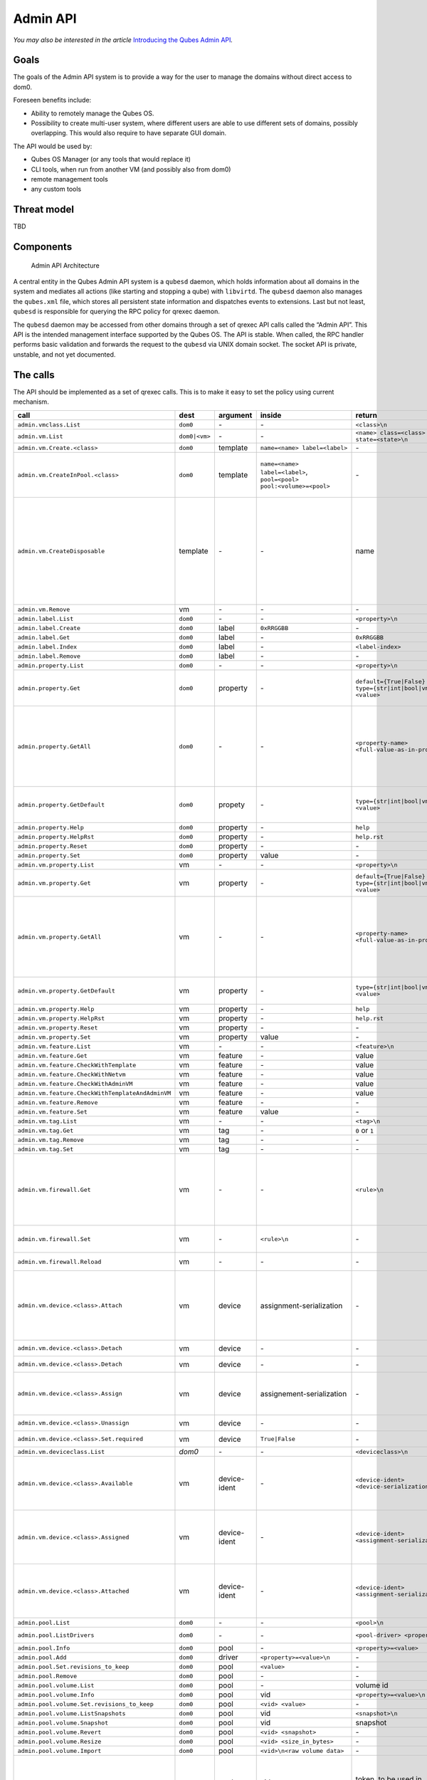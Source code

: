 =========
Admin API
=========

*You may also be interested in the article* \ `Introducing the Qubes Admin API <https://www.qubes-os.org/news/2017/06/27/qubes-admin-api/>`__\ *.*

Goals
=====

The goals of the Admin API system is to provide a way for the user to
manage the domains without direct access to dom0.

Foreseen benefits include:

-  Ability to remotely manage the Qubes OS.
-  Possibility to create multi-user system, where different users are
   able to use different sets of domains, possibly overlapping. This
   would also require to have separate GUI domain.

The API would be used by:

-  Qubes OS Manager (or any tools that would replace it)
-  CLI tools, when run from another VM (and possibly also from dom0)
-  remote management tools
-  any custom tools

Threat model
============

TBD

Components
==========

.. figure:: /attachment/doc/admin-api-architecture.svg
   :alt: Admin API Architecture

   Admin API Architecture

A central entity in the Qubes Admin API system is a ``qubesd`` daemon,
which holds information about all domains in the system and mediates all
actions (like starting and stopping a qube) with ``libvirtd``. The
``qubesd`` daemon also manages the ``qubes.xml`` file, which stores all
persistent state information and dispatches events to extensions. Last
but not least, ``qubesd`` is responsible for querying the RPC policy for
qrexec daemon.

The ``qubesd`` daemon may be accessed from other domains through a set
of qrexec API calls called the “Admin API”. This API is the intended
management interface supported by the Qubes OS. The API is stable. When
called, the RPC handler performs basic validation and forwards the
request to the ``qubesd`` via UNIX domain socket. The socket API is
private, unstable, and not yet documented.

The calls
=========

The API should be implemented as a set of qrexec calls. This is to make
it easy to set the policy using current mechanism.


.. list-table::
   :widths: 15 8 8 10 20 30
   :align: left
   :header-rows: 1

   * - call
     - dest
     - argument
     - inside
     - return
     - note
   * - ``admin.vmclass.List``
     - ``dom0``
     - `-`
     - `-`
     - ``<class>\n``
     - 
   * - ``admin.vm.List``
     - ``dom0|<vm>``
     - `-`
     - `-`
     - ``<name> class=<class> state=<state>\n``
     -
   * - ``admin.vm.Create.<class>``
     - ``dom0``
     - template
     - ``name=<name> label=<label>``
     - `-`
     -
   * - ``admin.vm.CreateInPool.<class>``
     - ``dom0``
     - template
     - ``name=<name> label=<label>``, ``pool=<pool> pool:<volume>=<pool>``
     - `-`
     - either use ``pool=`` to put all volumes there, or ``pool:<volume>=`` for individual volumes - both forms are not allowed at the same time
   * - ``admin.vm.CreateDisposable``
     - template
     - `-`
     - `-`
     - name
     - Create new DisposableVM, ``template`` is any AppVM with ``dispvm_allowed`` set to True, or ``dom0`` to use default defined in ``default_dispvm`` property of calling VM; VM created with this call will be automatically removed after its shutdown; the main difference from ``admin.vm.Create.DispVM`` is automatic (random) name generation.
   * - ``admin.vm.Remove``
     - vm
     - `-`
     - `-`
     - `-`
     -
   * - ``admin.label.List``
     - ``dom0``
     - `-`
     - `-`
     - ``<property>\n``
     -
   * - ``admin.label.Create``
     - ``dom0``
     - label
     - ``0xRRGGBB``
     - `-`
     -
   * - ``admin.label.Get``
     - ``dom0``
     - label
     - `-`
     - ``0xRRGGBB``
     -
   * - ``admin.label.Index``
     - ``dom0``
     - label
     - `-`
     - ``<label-index>``
     -
   * - ``admin.label.Remove`` 
     - ``dom0``
     - label
     - `-`
     - `-`
     -
   * - ``admin.property.List``
     - ``dom0``
     - `-`
     - `-`
     - ``<property>\n``
     -
   * - ``admin.property.Get``
     - ``dom0``
     - property
     - `-`
     - ``default={True|False}`` ``type={str|int|bool|vm|label|list} <value>``
     - Type ``list`` is added in R4.1. Values are of type ``str`` and each entry is suffixed with newline character.
   * - ``admin.property.GetAll``
     - ``dom0``
     - `-`
     - `-`
     - ``<property-name> <full-value-as-in-property.Get>``
     - Get all the properties in one call. Each property is returned on a separate line and use the same value encoding as property.Get method, with an exception that newlines are encoded as literal ``\n`` and literal ``\`` are encoded as ``\\``.
   * - ``admin.property.GetDefault``
     - ``dom0``
     - propety
     - `-`
     - ``type={str|int|bool|vm|label|list} <value>``
     - Type ``list`` is added in R4.1. Values are of type ``str`` and each entry is suffixed with newline character.
   * - ``admin.property.Help``
     - ``dom0``
     - property
     - `-`
     - ``help``
     -
   * - ``admin.property.HelpRst``
     - ``dom0``
     - property
     - `-`
     - ``help.rst``
     -
   * - ``admin.property.Reset``
     - ``dom0``
     - property
     - `-`
     - `-`
     -
   * - ``admin.property.Set``
     - ``dom0``
     - property
     - value
     - `-`
     -
   * - ``admin.vm.property.List``
     - vm
     - `-`
     - `-` 
     - ``<property>\n``
     -
   * - ``admin.vm.property.Get`` 
     - vm
     - property
     - `-`
     - ``default={True|False}`` ``type={str|int|bool|vm|label|list} <value>``
     - Type ``list`` is added in R4.1. Each list entry is suffixed with a newline character.
   * - ``admin.vm.property.GetAll``
     - vm
     - `-`
     - `-`
     - ``<property-name> <full-value-as-in-property.Get>\n``
     - Get all the properties in one call. Each property is returned on a separate line and use the same value encoding as property.Get method, with an exception that newlines are encoded as literal ``\n`` and literal ``\`` are encoded as ``\\``.
   * -  ``admin.vm.property.GetDefault``
     - vm
     - property
     - `-`
     - ``type={str|int|bool|vm|label|type} <value>``
     - Type ``list`` is added in R4.1. Each list entry is suffixed with a newline character
   * - ``admin.vm.property.Help``
     - vm
     - property
     - `-`
     - ``help``
     -
   * - ``admin.vm.property.HelpRst``
     - vm
     - property
     - `-`
     - ``help.rst``
     -
   * - ``admin.vm.property.Reset``
     - vm
     - property
     - `-` 
     - `-`
     -
   * - ``admin.vm.property.Set``
     - vm
     - property
     - value
     - `-`
     -
   * - ``admin.vm.feature.List``
     - vm
     - `-`
     - `-`
     - ``<feature>\n``
     -
   * - ``admin.vm.feature.Get``
     - vm
     - feature
     - `-`
     - value
     -
   * - ``admin.vm.feature.CheckWithTemplate``
     - vm
     - feature
     - `-`
     - value
     -
   * - ``admin.vm.feature.CheckWithNetvm``
     - vm
     - feature
     - `-`
     - value
     -
   * - ``admin.vm.feature.CheckWithAdminVM``
     - vm
     - feature
     - `-`
     - value
     -
   * - ``admin.vm.feature.CheckWithTemplateAndAdminVM``  
     - vm
     - feature
     - `-`
     - value
     -
   * - ``admin.vm.feature.Remove``
     - vm
     - feature
     - `-`
     - `-`
     -
   * - ``admin.vm.feature.Set``
     - vm
     - feature
     - value
     - `-`
     -
   * - ``admin.vm.tag.List``
     - vm
     - `-`
     - `-`
     - ``<tag>\n``
     - 
   * - ``admin.vm.tag.Get``
     - vm
     - tag
     - `-`
     - ``0`` or ``1``
     - retcode?
   * - ``admin.vm.tag.Remove``
     - vm
     - tag
     - `-`
     - `-`
     -
   * - ``admin.vm.tag.Set``
     - vm
     - tag
     - `-`
     - `-`
     -
   * - ``admin.vm.firewall.Get``
     - vm
     - `-` 
     - `-`
     - ``<rule>\n``
     - rules syntax as in :doc:`firewall interface </developer/debugging/vm-interface>` (Firewall Rules in 4x) with addition of ``expire=`` and ``comment=`` options; ``comment=`` (if present) must be the last option
   * - ``admin.vm.firewall.Set``
     - vm
     - `-`
     - ``<rule>\n``
     - `-`
     - set firewall rules, see ``admin.vm.firewall.Get`` for syntax
   * - ``admin.vm.firewall.Reload``
     - vm
     - `-`
     - `-`
     - `-`
     - force reload firewall without changing any rule
   * - ``admin.vm.device.<class>.Attach``
     - vm
     - device
     - assignment-serialization
     - `-`
     -  ``device`` is in form ``<backend-name>+<device-ident>`` optional options given in ``key=value`` format, separated with spaces; options can include ``persistent=True`` to "persistently" attach the device (default is temporary)
   * - ``admin.vm.device.<class>.Detach``
     - vm
     - device
     - `-`
     - `-`
     - ``device`` is in form ``<backend-name>+<device-ident>``
   * - ``admin.vm.device.<class>.Detach``
     - vm
     - device
     - `-`
     - `-`
     - ``device`` is in form ``<backend-name>+<device-ident>``
   * - ``admin.vm.device.<class>.Assign``
     - vm
     - device
     - assignement-serialization
     - `-`
     - ``device`` is in form ``<backend-name>+<device-ident>`` ``assignment-serialization`` is specified in the section Device Serialization.
   * - ``admin.vm.device.<class>.Unassign``
     - vm
     - device
     - `-`
     - `-`
     - ``device`` is in form ``<backend-name>+<device-ident>`` 
   * - ``admin.vm.device.<class>.Set.required``
     - vm
     - device
     - ``True|False``  
     - `-`
     - ``device`` is in form ``<backend-name>+<device-ident>``
   * - ``admin.vm.deviceclass.List``
     - `dom0`
     - `-`
     - `-`
     - ``<deviceclass>\n``
     -
   * - ``admin.vm.device.<class>.Available``
     - vm
     - device-ident
     - `-`
     - ``<device-ident> <device-serialization>\n``
     - optional service argument may be used to get info about a single device, ``device-serialization`` is specified in the section Device Serialization.
   * - ``admin.vm.device.<class>.Assigned``
     - vm
     - device-ident
     - `-`
     - ``<device-ident> <assignment-serialization>\n``
     - optional service argument may be used to get info about a single device, ``assignement-serialization`` is specified in the section Device Serialization.
   * - ``admin.vm.device.<class>.Attached``
     - vm
     - device-ident
     - `-`
     - ``<device-ident> <assignment-serialization>\n``
     - optional service argument may be used to get info about a single device, ``assignment-serialization`` is specified in the section Device Serialization.
   * - ``admin.pool.List``
     - ``dom0``
     - `-`
     - `-`
     - ``<pool>\n``
     -
   * - ``admin.pool.ListDrivers``
     - ``dom0``
     - `-`
     - `-`
     - ``<pool-driver> <property> ...\n``
     - Properties allowed in ``admin.pool.Add``
   * - ``admin.pool.Info``
     - ``dom0``
     - pool
     - `-`
     - ``<property>=<value>``
     -
   * - ``admin.pool.Add``
     - ``dom0``
     - driver
     - ``<property>=<value>\n``
     - `-`
     -
   * - ``admin.pool.Set.revisions_to_keep``
     - ``dom0``
     - pool
     - ``<value>``
     - `-`
     -
   * - ``admin.pool.Remove``
     - ``dom0``
     - pool
     - `-`
     - `-`
     -
   * - ``admin.pool.volume.List`` 
     - ``dom0``
     - pool
     - `-`
     - volume id
     -
   * - ``admin.pool.volume.Info``
     - ``dom0``
     - pool
     - vid
     - ``<property>=<value>\n``
     -
   * - ``admin.pool.volume.Set.revisions_to_keep``
     - ``dom0``
     - pool
     - ``<vid> <value>``
     - `-`
     -
   * - ``admin.pool.volume.ListSnapshots``
     - ``dom0``
     - pool
     - vid
     - ``<snapshot>\n``
     -
   * - ``admin.pool.volume.Snapshot``
     - ``dom0``
     - pool
     - vid
     - snapshot
     -
   * - ``admin.pool.volume.Revert``
     - ``dom0``
     - pool
     - ``<vid> <snapshot>``
     - `-`
     -
   * - ``admin.pool.volume.Resize``
     - ``dom0``
     - pool
     - ``<vid> <size_in_bytes>``
     - `-`
     -
   * - ``admin.pool.volume.Import``
     - ``dom0``
     - pool
     - ``<vid>\n<raw volume data>``
     - `-`
     -
   * - ``admin.pool.volume.CloneFrom``
     - ``dom0``
     - pool
     - vid
     - token, to be used in ``admin.pool.volume.CloneTo``
     - obtain a token to copy volume ``vid`` in ``pool``; the token is one time use only, it's invalidated by ``admin.pool.volume.CloneTo``, even if the operation fails 
   * - ``admin.pool.volume.CloneTo``
     - ``dom0``
     - pool
     - ``<vid> <token>``
     - `-` 
     - copy volume pointed by a token to volume ``vid`` in ``pool``
   * - ``admin.vm.volume.List``
     - vm
     - `-`
     - `-`
     - ``<volume>\n``
     - ``<volume>`` is per-VM volume name (``root``, ``private``, etc), ``<vid>`` is pool-unique volume id
   * - ``admin.vm.volume.Info``
     - vm
     - volume 
     - `-`
     - ``<property>=<value>\n``
     -
   * - ``admin.vm.volume.Set.revisions_to_keep``
     - vm
     - volume
     - value
     - `-`
     -
   * - ``admin.vm.volume.ListSnapshots``
     - vm
     - volume
     - `-`
     - snapshot
     - duplicate of ``admin.pool.volume.``, but with other call params
   * - ``admin.vm.volume.Snapshot``
     - vm
     - volume
     - `-`
     - snapshot
     - id.
   * - ``admin.vm.volume.Revert``
     - vm
     - volume
     - snapshot
     - `-`
     - id.
   * - ``admin.vm.volume.Resize``
     - vm
     - volume
     - size_in_bytes
     - `-`
     - id.
   * - ``admin.vm.volume.Import``
     - vm
     - volume
     - raw volume data
     - `-`
     - id.
   * - ``admin.vm.volume.ImportWithSize``
     - vm
     - volume
     - ``<size_in_bytes>\n<raw volume data>``
     - `-`
     - new version of ``admin.vm.volume.Import``, allows new volume to be different size
   * - ``admin.vm.volume.Clear``
     - vm
     - volume
     - `-`
     - `-`
     - clear contents of volume
   * - ``admin.vm.volume.CloneFrom``
     - vm
     - volume
     - `-`
     - token, to be used in ``admin.vm.volume.CloneTo``
     - obtain a token to copy ``volume`` of ``vm``; the token is one time use only, it's invalidated by ``admin.vm.volume.CloneTo``, even if the operation fails
   * - ``admin.vm.volume.CloneTo``
     - vm
     - volume
     - token, obtained with ``admin.vm.volume.CloneFrom``
     - `-`
     - copy volume pointed by a token to ``volume`` of ``vm``
   * - ``admin.vm.CurrentState``
     - vm
     - `-`
     - `-`
     - ``<state-property>=<value>``
     - state properties: ``power_state``, ``mem``, ``mem_static_max``, ``cputime``
   * - ``admin.vm.Start``
     - vm
     - `-`
     - `-`
     - `-`
     -
   * - ``admin.vm.Shutdown``
     - vm
     - `-`
     - `-`
     - `-`
     -
   * - ``admin.vm.Pause``
     - vm
     - `-`
     - `-`
     - `-`
     -
   * - ``admin.vm.Unpause``
     - vm
     - `-`
     - `-`
     - `-`
     -
   * - ``admin.vm.Kill``
     - vm
     - `-`
     - `-`
     - `-`
     -
   * - ``admin.backup.Execute``
     - ``dom0``
     - config id
     - `-`
     - `-`
     - config in ``/etc/qubes/backup/<id>.conf``, only one backup operation of given ``config id`` can be running at once
   * - ``admin.backup.Info``
     - ``dom0``
     - config id
     - `-`
     - backup info 
     - info what would be included in the backup
   * - ``admin.backup.Cancel``
     - ``dom0``
     - config id
     - `-`
     - `-`
     - cancel running backup operation
   * - ``admin.Events``
     - ``dom0|vm``
     - `-`
     - `-`
     - events
     -
   * - ``admin.vm.Stats``
     - ``dom0|vm``
     - `-`
     - `-`
     - ``vm-stats`` events, see below
     - emit VM statistics (CPU, memory usage) in form of events


Volume properties:

-  ``pool``
-  ``vid``
-  ``size``
-  ``usage``
-  ``rw``
-  ``source``
-  ``save_on_stop``
-  ``snap_on_start``
-  ``revisions_to_keep``
-  ``is_outdated``

Method ``admin.vm.Stats`` returns ``vm-stats`` events every
``stats_interval`` seconds, for every running VM. Parameters of
``vm-stats`` events:

-  ``memory_kb`` - memory usage in kB
-  ``cpu_time`` - absolute CPU time (in milliseconds) spent by the VM
   since its startup, normalized for one CPU
-  ``cpu_usage`` - CPU usage in percents

Returned messages
=================

First byte of a message is a message type. This is 8 bit non-zero
integer. Values start at 0x30 (48, ``'0'``, zero digit in ASCII) for
readability in hexdump. Next byte must be 0x00 (a separator).

This alternatively can be thought of as zero-terminated string
containing single ASCII digit.

OK (0)
------

::

   30 00 <content>

Server will close the connection after delivering single message.

EVENT (1)
---------

::

   31 00 <subject> 00 <event> 00 ( <key> 00 <value> 00 )* 00

Events are returned as stream of messages in selected API calls.
Normally server will not close the connection.

A method yielding events will not ever return a ``OK`` or ``EXCEPTION``
message.

When calling such method, it will produce an artificial event
``connection-established`` just after connection, to help avoiding race
conditions during event handler registration.

EXCEPTION (2)
-------------

::

   32 00 <type> 00 ( <traceback> )? 00 <format string> 00 ( <field> 00 )*

Server will close the connection.

Traceback may be empty, can be enabled server-side as part of debug
mode. Delimiting zero-byte is always present.

Fields should be formatted to ``%``-style format string, possibly
after client-side translation, to form final message to be displayed
to the user. Server does not by itself support translation.

Tags
====

The tags provided can be used to write custom policies. They are not
used in a default Qubes OS installation. However, they are created
anyway.

-  ``created-by-<vm>`` — Created in an extension to `qubesd` at the moment
   of creation of the VM. Cannot be changed via API, which is also
   enforced by this extension.
-  ``managed-by-<vm>`` — Can be used for the same purpose, but it is not
   created automatically, nor is it forbidden to set or reset this tag.

Backup profile
==============

Backup-related calls do not allow (yet) to specify what should be
included in the backup. This needs to be configured separately in dom0,
with a backup profile, stored in ``/etc/qubes/backup/<profile>.conf``.
The file use yaml syntax and have following settings:

-  ``include`` - list of VMs to include, can also contains tags using
   ``$tag:some-tag`` syntax or all VMs of given type using
   ``$type:AppVM``, known from qrexec policy
-  ``exclude`` - list of VMs to exclude, after evaluating ``include``
   setting
-  ``destination_vm`` - VM to which the backup should be send
-  ``destination_path`` - path to which backup should be written in
   ``destination_vm``. This setting is given to ``qubes.Backup`` service
   and technically it’s up to it how to interpret it. In current
   implementation it is interpreted as a directory where a new file
   should be written (with a name based on the current timestamp), or a
   command where the backup should be piped to
-  ``compression`` - should the backup be compressed (default: True)?
   The value can be either ``False`` or ``True`` for default
   compression, or a compression command (needs to accept ``-d``
   argument for decompression)
-  ``passphrase_text`` - passphrase used to encrypt and integrity
   protect the backup
-  ``passphrase_vm`` - VM which should be asked what backup passphrase
   should be used. The asking is performed using
   ``qubes.BackupPassphrase+profile_name`` service, which is expected to
   output chosen passphrase to its stdout. Empty output cancel the
   backup operation. This service can be used either to ask the user
   interactively, or to have some automated passphrase handling (for
   example: generate randomly, then encrypt with a public key and send
   somewhere)

Not all settings needs to be set.

Example backup profile:

.. code:: yaml

   # Backup only selected VMs
   include:
     - work
     - personal
     - vault
     - banking

   # Store the backup on external disk
   destination_vm: sys-usb
   destination_path: /media/my-backup-disk

   # Use static passphrase
   passphrase_text: "My$Very!@Strong23Passphrase"

And slightly more advanced one:

.. code:: yaml

   # Include all VMs with a few exceptions
   include:
     - $type:AppVM
     - $type:TemplateVM
     - $type:StandaloneVM
   exclude:
     - untrusted
     - $tag:do-not-backup

   # parallel gzip for faster backup
   compression: pigz

   # ask 'vault' VM for the backup passphrase
   passphrase_vm: vault

   # send the (encrypted) backup directly to remote server
   destination_vm: sys-net
   destination_path: ncftpput -u my-ftp-username -p my-ftp-pass -c my-ftp-server /directory/for/backups

Device Serialization
--------------------

Both device and assignment serialization is ASCII-encoded and contains space-separated key-value pairs. The format includes an ``=`` between the key and value, and the value is always enclosed in single quotes (``'``). Values may contain spaces or even single quotes, which are escaped with a backslash. If a value is not set (``None``), it is represented as ``'unknown'``. For boolean values, ``True`` is represented as ``'yes'``, and ``False`` as ``'no'``. The order of key-value pairs is irrelevant. Keys starting with ``_`` are considered extra properties and are saved in ``data`` or ``options`` for device or assignment respectively.

Information about the serialization format of specific properties can be found below.

Format:

::

   <ident> <property_1>='<value_1>' <property_2>='<value_2>' <property_3>='<value_3>'...

Detailed serialization format for a device:

-  ``ident='<ident>'``
-  ``backend_domain='<backend_domain.name>'``
-  ``devclass='<devclass>'``
-  ``vendor='<vendor>'``
-  ``product='<product>'``
-  ``manufacturer='<manufacturer>'``
-  ``name='<name>'``
-  ``serial='<serial>'``
-  ``self_identity='<self_identity>'``
-  ``interfaces='<interface1><interface2>...'`` Each device interface is represented with a 7-character length. Each device has at least one interface. Since the length of the interface representation is known, they are serialized as a single string with each interface representation concatenated one after another. The order is irrelevant.
-  ``parent_ident='<parent.ident>' parent_devclass='<parent.devclass>'``
-  ``attachment='<attachment.name>'``
-  ``_<key1>='<value1>' _<key2>='<value2>' ...`` (extra parameters)

Detailed serialization format for an assignment:

-  ``ident='<ident>'``
-  ``backend_domain='<backend_domain.name>'``
-  ``devclass='<devclass>'``
-  ``frontend_domain='<frontend_domain.name>'``
-  ``required='<yes/no>'`` (default ‘no’)
-  ``attach_automatically='<yes/no>'`` (default ‘no’)
-  ``_<key1>='<str(value1)>' _<key2>='<str(value2)>' ...`` (options)

Example device serialization:

::

   1-1.1.1 manufacturer='unknown' self_identity='0000:0000::?******' serial='unknown' ident='1-1.1.1' product='Qubes' vendor='ITL' name='Some untrusted garbage' devclass='bus' backend_domain='vm' interfaces=' ******u03**01' _additional_info='' _date='06.12.23' parent_ident='1-1.1' parent_devclass='None'

General notes
=============

-  there is no provision for ``qvm-run``, but there already exists
   ``qubes.VMShell`` call
-  generally actions ``*.List`` return a list of objects and have
   “object identifier” as first word in a row. Such action can be also
   called with “object identifier” in argument to get only a single
   entry (in the same format).
-  closing qrexec connection normally does *not* interrupt running
   operation; this is important to avoid leaving the system in
   inconsistent state
-  actual operation starts only after caller send all the parameters
   (including a payload), signaled by sending EOF mark; there is no
   support for interactive protocols, to keep the protocol reasonable
   simple

Policy admin API
================

There is also an API to view and update :doc:`Qubes RPC policy files </developer/services/qrexec>` in dom0. All of the following calls have dom0 as
destination:

+----------------------------+----------+------------------------+------------------+
| call                       | argument | inside                 | return           |
+============================+==========+========================+==================+
| ``policy.List``            | `-`      | `-`                    | ``<name1>        |
| ``policy.include.List``    |          |                        | \n<name2>\n...`` |
+----------------------------+----------+------------------------+------------------+
| ``policy.Get``             | name     | `-`                    | ``<token>        |
| ``policy.include.Get``     |          |                        | \n<content>``    |
+----------------------------+----------+------------------------+------------------+
| ``policy.Replace``         | name     | ``<token>\n<content>`` | `-`              |
| ``policy.include.Replace`` |          |                        |                  |
+----------------------------+----------+------------------------+------------------+
| ``policy.Remove``          | name     | ``<token>``            | `-`              |
| ``policy.include.Remove``  |          |                        |                  |
+----------------------------+----------+------------------------+------------------+

The ``policy.*`` calls refer to main policy files
(``/etc/qubes/policy.d/``), and the ``policy.include.*`` calls refer to
the include directory (``/etc/qubes/policy.d/include/``). The
``.policy`` extension for files in the main directory is always omitted.

The responses do not follow admin API protocol, but signal error using
an exit code and a message on stdout.

The changes are validated before saving, so that the policy cannot end
up in an invalid state (e.g. syntax error, missing include file).

In addition, there is a mechanism to prevent concurrent modifications of
the policy files:

-  A ``*.Get`` call returns a file along with a *token* (currently
   implemented as a hash of the file).
-  When calling ``Replace`` or ``Remove``, you need to include the
   current token as first line. If the token does not match, the
   modification will fail.
-  When adding a new file using ``Replace``, pass ``new`` as token. This
   will ensure that the file does not exist before adding.
-  To skip the check, pass ``any`` as token.

TODO
====

-  notifications

   -  how to constrain the events?
   -  how to pass the parameters? maybe XML, since this is trusted
      anyway and parser may be complicated

-  how to constrain the possible values for ``admin.vm.property.Set``
   etc, like “you can change ``netvm``, but you have to pick from this
   set”; this currently can be done by writing an extension
-  a call for executing ``*.desktop`` file from
   ``/usr/share/applications``, for use with appmenus without giving
   access to ``qubes.VMShell``; currently this can be done by writing
   custom qrexec calls
-  maybe some generator for ``.desktop`` for appmenus, which would wrap
   calls in ``qrexec-client-vm``

.. raw:: html

   <!-- vim: set ts=4 sts=4 sw=4 et : -->
